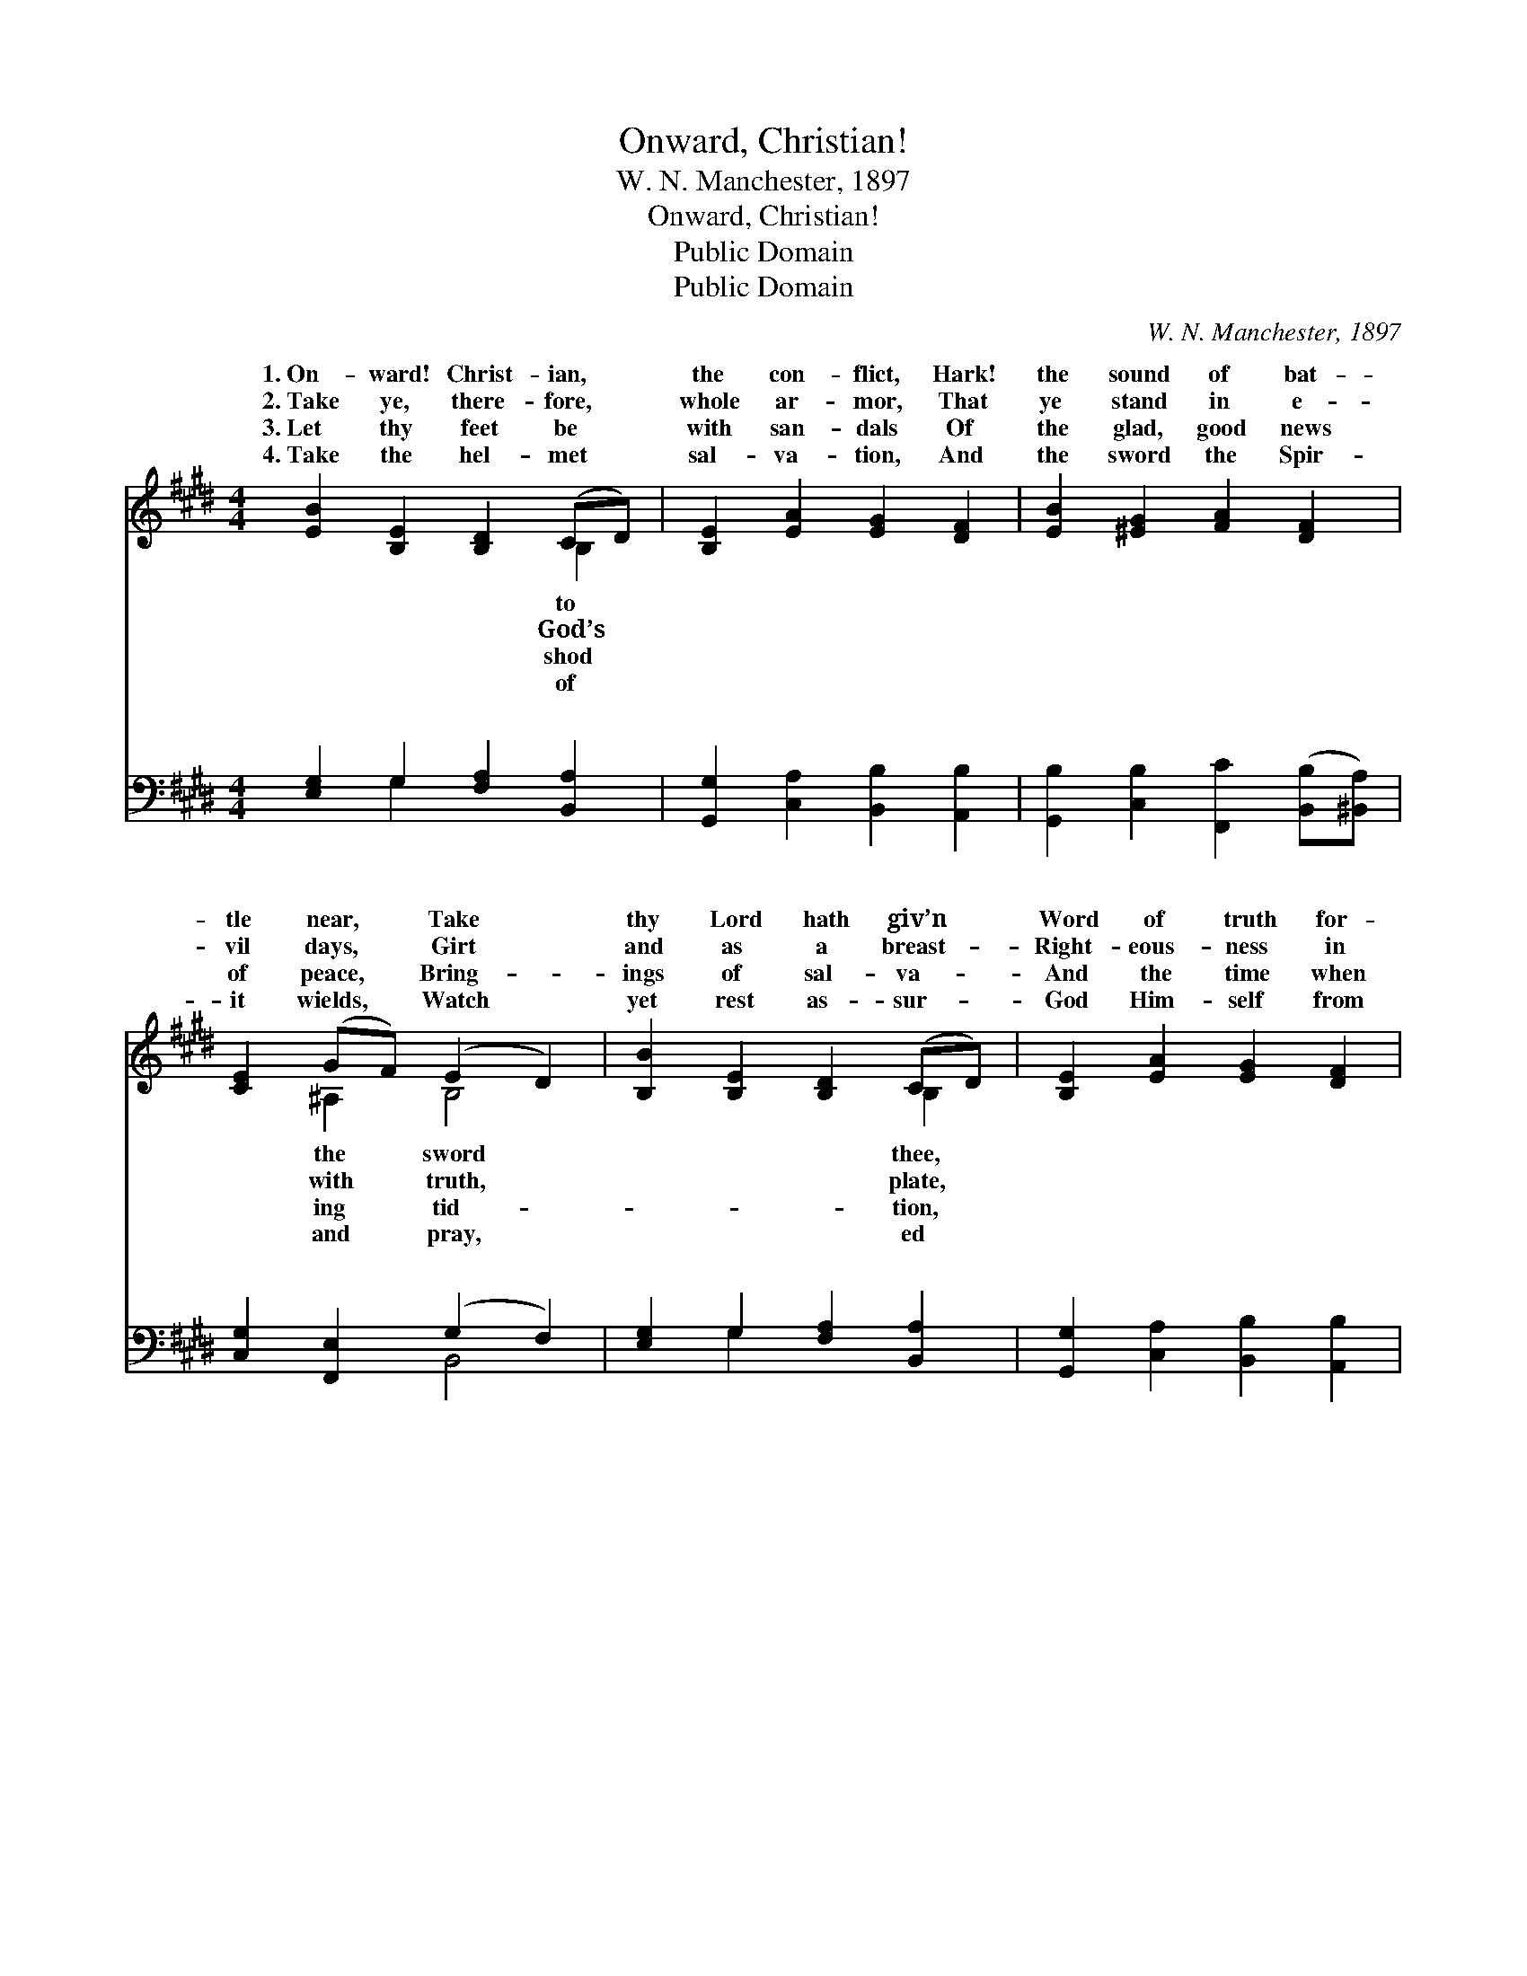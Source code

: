 X:1
T:Onward, Christian!
T:W. N. Manchester, 1897
T:Onward, Christian!
T:Public Domain
T:Public Domain
C:W. N. Manchester, 1897
Z:Public Domain
%%score ( 1 2 ) ( 3 4 )
L:1/8
M:4/4
K:E
V:1 treble 
V:2 treble 
V:3 bass 
V:4 bass 
V:1
 [EB]2 [B,E]2 [B,D]2 (CD) | [B,E]2 [EA]2 [EG]2 [DF]2 | [EB]2 [^EG]2 [FA]2 [DF]2 | %3
w: 1.~On- ward! Christ- ian, *|the con- flict, Hark!|the sound of bat-|
w: 2.~Take ye, there- fore, *|whole ar- mor, That|ye stand in e-|
w: 3.~Let thy feet be *|with san- dals Of|the glad, good news|
w: 4.~Take the hel- met *|sal- va- tion, And|the sword the Spir-|
 [CE]2 (GF) (E2 D2) | [B,B]2 [B,E]2 [B,D]2 (CD) | [B,E]2 [EA]2 [EG]2 [DF]2 | %6
w: tle near, * Take *|thy Lord hath giv’n *|Word of truth for-|
w: vil days, * Girt *|and as a breast- *|Right- eous- ness in|
w: of peace, * Bring- *|ings of sal- va- *|And the time when|
w: it wields, * Watch *|yet rest as- sur- *|God Him- self from|
 [EB]2 [D^B]2 [Ec]2 (de) | [EB]2 (FG) E4 ||"^Refrain" [EB]4 [DB]4 | [EB]4 [DB]4 | %10
w: ev- er dear. * *||||
w: all thy ways. On- *|on- ward! * Join|vic- to-|rious throng,|
w: wars shall cease. * *||||
w: per- il shields. * *||||
 [GB]2 (FE) [Gc]2 [Ec]2 | [Ac]2 (^Bc) (A2 GF) | [Ee]2 [EB]2 [^Ec]2 G2 | [DA]2 (GF) [EB]2 E2 | %14
w: ||||
w: Al- le- * lu- ia!|le- lu- * ia! * *|King shall be our||
w: ||||
w: ||||
 [EF]2 [E^^F]2 [EG]2 (^FE) | [EF]2 (FG) [B,E]4 |] %16
w: ||
w: ||
w: ||
w: ||
V:2
 x6 B,2 | x8 | x8 | x2 ^A,2 B,4 | x6 B,2 | x8 | x6 E2 | x2 D2 E4 || x8 | x8 | x2 B2 x4 | x2 F2 d4 | %12
w: to|||the sword|thee,||||||||
w: God’s|||with truth,|plate,||ward!|the glad,|||Al-|To our|
w: shod|||ing tid-|tion,||||||||
w: of|||and pray,|ed||||||||
 x6 G2 | x2 D2 x E2 x | x6 C2 | x2 D2 x4 |] %16
w: ||||
w: song.||||
w: ||||
w: ||||
V:3
 [E,G,]2 G,2 [F,A,]2 [B,,A,]2 | [G,,G,]2 [C,A,]2 [B,,B,]2 [A,,B,]2 | %2
w: ~ ~ ~ ~|~ ~ ~ ~|
 [G,,B,]2 [C,B,]2 [F,,C]2 ([B,,B,][^B,,A,]) | [C,G,]2 [F,,E,]2 (G,2 F,2) | %4
w: ~ ~ ~ ~ *|~ ~ ~ *|
 [E,G,]2 G,2 [F,A,]2 [B,,A,]2 | [G,,G,]2 [C,A,]2 [B,,B,]2 [A,,B,]2 | %6
w: ~ ~ ~ ~|~ ~ ~ ~|
 [G,,B,]2 [G,,G,]2 (E,G,) [^A,,^^F,]2 | [B,,G,]2 [B,,A,]2 [E,G,]4 || %8
w: ~ ~ ~ * ~|ward march- ing,|
 [G,B,]2 [E,G,]2 [F,A,]2 [B,,F,]2 | [G,B,]2 [E,G,]2 [F,A,]2 [B,,F,]2 | %10
w: on- ward march- ing||
 [E,G,]2 [G,B,]2 [C,E]2 [G,C]2 | [F,C]2 (DC) (B,B,,C,D,) | [E,G,]2 [G,B,]2 [C,C]2 [^E,C]2 | %13
w: |||
 [F,,F,B,]2 [B,,B,]2 [G,,B,]2 [C,G,]2 | [A,,C]2 [^A,,C]2 [B,,B,]2 [C,^A,]2 | %15
w: ||
 [B,,B,]2 [B,,A,]2 [E,G,]4 |] %16
w: |
V:4
 x2 G,2 x4 | x8 | x8 | x4 B,,4 | x2 G,2 x4 | x8 | x4 ^A,,2 x2 | x8 || x8 | x8 | x8 | x2 A,2 B,4 | %12
w: ~|||~|~||On-||||||
 x8 | x8 | x8 | x8 |] %16
w: ||||

